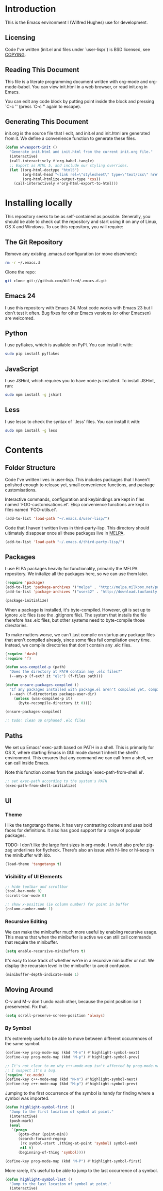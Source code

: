 #+STARTUP: showeverything

* Introduction

This is the Emacs environment I (Wilfred Hughes) use for development.

** Licensing

Code I've written (init.el and files under `user-lisp/') is BSD
licensed, see [[file:COPYING][COPYING]].

** Reading This Document

This file is a literate programming document written with org-mode and
org-mode-babel. You can view init.html in a web browser, or read
init.org in Emacs.

You can edit any code block by putting point inside the block and
pressing `C-c '' (press `C-c '' again to escape).

** Generating This Document

init.org is the source file that I edit, and init.el and init.html are
generated from it. We define a convenience function to generate these files.

#+BEGIN_SRC emacs-lisp :tangle yes
  (defun wh/export-init ()
    "Generate init.html and init.html from the current init.org file."
    (interactive)
    (call-interactively #'org-babel-tangle)
    ;; Export as HTML 5, and include our styling overrides.
    (let ((org-html-doctype "html5")
          (org-html-head "<link rel=\"stylesheet\" type=\"text/css\" href=\"init.css\" />")
          (org-html-htmlize-output-type 'css))
      (call-interactively #'org-html-export-to-html)))
#+END_SRC

* Installing locally

This repository seeks to be as self-contained as possible. Generally,
you should be able to check out the repository and start using it on
any of Linux, OS X and Windows. To use this repository, you will
require:

** The Git Repository

Remove any existing .emacs.d configuration (or move elsewhere):

#+BEGIN_SRC sh
  rm -r ~/.emacs.d
#+END_SRC

Clone the repo:

#+BEGIN_SRC sh
  git clone git://github.com/Wilfred/.emacs.d.git
#+END_SRC

** Emacs 24

I use this repository with Emacs 24. Most code works with Emacs 23 but
I don't test it often. Bug fixes for other Emacs versions (or other
Emacsen) are welcomed.

** Python

I use pyflakes, which is available on PyPI. You can install it with:

#+BEGIN_SRC sh
  sudo pip install pyflakes
#+END_SRC

** JavaScript

I use JSHint, which requires you to have node.js installed. To
install JSHint, run:

#+BEGIN_SRC sh
  sudo npm install -g jshint
#+END_SRC

** Less

I use lessc to check the syntax of `.less' files. You can install it
with:

#+BEGIN_SRC sh
  sudo npm install -g less
#+END_SRC

* Contents

** Folder Structure

Code I've written lives in user-lisp. This includes packages that I
haven't polished enough to release yet, small convenience functions,
and package customisations.

Interactive commands, configuration and keybindings are kept in files
named `FOO-customisations.el'. Elisp convenience functions are kept in
files named `FOO-utils.el'.

#+BEGIN_SRC emacs-lisp :tangle yes
  (add-to-list 'load-path "~/.emacs.d/user-lisp/")
#+END_SRC

Code that I haven't written lives in third-party-lisp. This directory
should ultimately disappear once all these packages live in [[http://melpa.milkbox.net/][MELPA]].

#+BEGIN_SRC emacs-lisp :tangle yes
  (add-to-list 'load-path "~/.emacs.d/third-party-lisp/")
#+END_SRC

** Packages

I use ELPA packages heavily for functionality, primarily the MELPA
repository. We initalize all the packages here, so we can use them
later.
  
#+BEGIN_SRC emacs-lisp :tangle yes
  (require 'package)
  (add-to-list 'package-archives '("melpa" . "http://melpa.milkbox.net/packages/") t)
  (add-to-list 'package-archives '("user42" . "http://download.tuxfamily.org/user42/elpa/packages/") t)

  (package-initialize)
#+END_SRC

When a package is installed, it's byte-compiled. However, git is set
up to ignore .elc files (see the .gitignore file). The system that
installs the file therefore has .elc files, but other systems need to
byte-compile those directories.

To make matters worse, we can't just compile on startup any package
files that aren't compiled already, since some files fail compilation
every time. Instead, we compile directories that don't contain any
.elc files.

#+BEGIN_SRC emacs-lisp :tangle yes
  (require 'dash)
  (require 'f)
  
  (defun was-compiled-p (path)
    "Does the directory at PATH contain any .elc files?"
    (--any-p (f-ext? it "elc") (f-files path)))
  
  (defun ensure-packages-compiled ()
    "If any packages installed with package.el aren't compiled yet, compile them."
    (--each (f-directories package-user-dir)
      (unless (was-compiled-p it)
        (byte-recompile-directory it 0))))
  
  (ensure-packages-compiled)
  
  ;; todo: clean up orphaned .elc files
#+END_SRC

** Paths

We set up Emacs' exec-path based on PATH in a shell. This is primarily
for OS X, where starting Emacs in GUI mode doesn't inherit the shell's
environment. This ensures that any command we can call from a shell,
we can call inside Emacs.

Note this function comes from the package `exec-path-from-shell.el'.
  
#+BEGIN_SRC emacs-lisp :tangle yes
  ;; set exec-path according to the system's PATH
  (exec-path-from-shell-initialize)
  
#+END_SRC

** UI

*** Theme

I like the tangotango theme. It has very contrasting colours and uses
bold faces for definitions. It also has good support for a range of
popular packages.

TODO: I don't like the large font sizes in org-mode. I would also
prefer zig-zag underlines for flycheck. There's also an issue with
hl-line or hl-sexp in the minibuffer with ido.

#+BEGIN_SRC emacs-lisp :tangle yes
  (load-theme 'tangotango t)
#+END_SRC

*** Visibility of UI Elements

#+BEGIN_SRC emacs-lisp :tangle yes
  ;; hide toolbar and scrollbar
  (tool-bar-mode 0)
  (scroll-bar-mode 0)
  
  ;; show x-position (ie column number) for point in buffer
  (column-number-mode 1)
#+END_SRC

*** Recursive Editing

We can make the minibuffer much more useful by enabling recursive
usage. This means that when the minibuffer is active we can still call
commands that require the minibuffer.

#+BEGIN_SRC emacs-lisp :tangle yes
  (setq enable-recursive-minibuffers t)
#+END_SRC
    
It's easy to lose track of whether we're in a recursive minibuffer or
not. We display the recursion level in the minibuffer to avoid confusion.

#+BEGIN_SRC emacs-lisp :tangle yes
  (minibuffer-depth-indicate-mode 1)
#+END_SRC

** Moving Around

C-v and M-v don't undo each other, because the point position isn't
preservered. Fix that.

#+BEGIN_SRC emacs-lisp :tangle yes
  (setq scroll-preserve-screen-position 'always)
#+END_SRC

*** By Symbol

It's extremely useful to be able to move between different occurrences
of the same symbol.

#+BEGIN_SRC emacs-lisp :tangle yes
  (define-key prog-mode-map (kbd "M-n") #'highlight-symbol-next)
  (define-key prog-mode-map (kbd "M-p") #'highlight-symbol-prev)

  ;; It's not clear to me why c++-mode-map isn't affected by prog-mode-map,
  ;; I suspect it's a bug.
  (require 'cc-mode)
  (define-key c++-mode-map (kbd "M-n") #'highlight-symbol-next)
  (define-key c++-mode-map (kbd "M-p") #'highlight-symbol-prev)
#+END_SRC

Jumping to the first occurrence of the symbol is handy for finding
where a symbol was imported.

#+BEGIN_SRC emacs-lisp :tangle yes
  (defun highlight-symbol-first ()
    "Jump to the first location of symbol at point."
    (interactive)
    (push-mark)
    (eval
     `(progn
        (goto-char (point-min))
        (search-forward-regexp
         (rx symbol-start ,(thing-at-point 'symbol) symbol-end)
         nil t)
        (beginning-of-thing 'symbol))))

  (define-key prog-mode-map (kbd "M-P") #'highlight-symbol-first)
#+END_SRC

More rarely, it's useful to be able to jump to the last occurrence of
a symbol.

#+BEGIN_SRC emacs-lisp :tangle yes
  (defun highlight-symbol-last ()
    "Jump to the last location of symbol at point."
    (interactive)
    (push-mark)
    (eval
     `(progn
        (goto-char (point-max))
        (search-backward-regexp
         (rx symbol-start ,(thing-at-point 'symbol) symbol-end)
         nil t))))
  
  (global-set-key (kbd "M-N") 'highlight-symbol-last)
#+END_SRC

*** By indentation

[[elisp:(describe-key%20(kbd%20"C-a"))][C-a]] normally moves us to the beginning of the line unconditionally
with [[elisp:(describe-function%20#'move-beginning-of-line)][move-beginning-of-line]]. This version is more useful, as it moves
to the first non-whitespace character if we're already at the
beginning of the line. Repeated use of `C-a' toggles between these two
positions.

#+BEGIN_SRC emacs-lisp :tangle yes
  (defun beginning-of-line-dwim ()
    "Toggles between moving point to the first non-whitespace character, and
  the start of the line."
    (interactive)
    (let ((start-position (point)))
      ;; Move to the first non-whitespace character.
      (back-to-indentation)
      
      ;; If we haven't moved position, go to start of the line.
      (when (= (point) start-position)
        (move-beginning-of-line nil))))

  (global-set-key (kbd "C-a") 'beginning-of-line-dwim)
#+END_SRC
    
*** By Character

Vim has a handy command where you can type `f' to jump to the next
occurrence of a character on a line.

We can do this with `jump-char' without the constraint that the
character must be on the current line. This command needs to be
accessible with a short shortcut, so we use `M-m'. `M-m' is bound to
`back-to-indentation' by default, but our `C-a' behaviour makes it
redundant.

#+BEGIN_SRC emacs-lisp :tangle yes
  (require 'jump-char)

  (global-set-key (kbd "M-m") #'jump-char-forward)
  (global-set-key (kbd "M-M") #'jump-char-backward)
#+END_SRC

*** Measuring Movement

Since movement commands tend to be used more than any others, it's
useful to measure how much we use each command. This enables us to
look at frequent commands to see if we need to create custom commands
or different keybindings for common commands.

#+BEGIN_SRC emacs-lisp :tangle yes
  (keyfreq-mode 1)
  (keyfreq-autosave-mode 1)
#+END_SRC

** Inserting

It's often useful to start a new line of code that's above or below
the current line. This code is taken from
http://emacsredux.com/blog/2013/03/26/smarter-open-line/ .

#+BEGIN_SRC emacs-lisp :tangle yes
  (defun smart-open-line ()
    "Insert an empty line after the current line.
  Position the cursor at its beginning, according to the current mode."
    (interactive)
    (move-end-of-line nil)
    (newline-and-indent))
  
  (global-set-key (kbd "M-o") 'smart-open-line)
  
  (defun smart-open-line-above ()
    "Insert an empty line above the current line.
  Position the cursor at it's beginning, according to the current mode."
    (interactive)
    (move-beginning-of-line nil)
    (newline-and-indent)
    (forward-line -1)
    (indent-according-to-mode))
  
  (global-set-key (kbd "M-O") 'smart-open-line-above)
#+END_SRC

** Killing

It's handy to also delete the trailing newline when using [[elisp:(describe-key%20(kbd%20"C-k"))][C-k]].

#+BEGIN_SRC emacs-lisp :tangle yes
  (defadvice kill-line (around kill-line-remove-newline activate)
    (let ((kill-whole-line t))
      ad-do-it))
#+END_SRC

I sometimes want to simply delete a region, rather than
saving it to the kill-ring. I've added a function that allows me to
type `C-u C-w' to delete the region, whilst `C-w' works as normal.

#+BEGIN_SRC emacs-lisp :tangle yes
  (defun kill-or-delete-region (beg end prefix)
    "Delete the region, storing it in the kill-ring.
  If a prefix argument is given, don't change the kill-ring."
    (interactive "r\nP")
    (if prefix
        (delete-region beg end)
      (kill-region beg end)))
  
  (global-set-key (kbd "C-w") 'kill-or-delete-region)
  
#+END_SRC

** Modifying and Editing

Modifying text is fundamental to Emacs, and I use many utilites to
make life easier. Most of these are still in user-lisp/editing-customisations.el.

*** Matched Pairs

Smartparens is an excellent way of editing pairs of brackets, quotes
etc. It's similar to paredit, but can be used in lisp, other
programming languages and even HTML.

Currently, I only use a few smartparens commands, loosely based on how
I used paredit. You can view a list of all smartparens commands with
the command `sp-cheat-sheet'.

#+BEGIN_SRC emacs-lisp :tangle yes
  (require 'smartparens)
  
  ;; (foo bar) -> foo bar
  (define-key smartparens-mode-map (kbd "M-s") 'sp-splice-sexp)
  
  ;; (foo bar) -> [foo bar]
  (define-key smartparens-mode-map (kbd "M-S") 'sp-rewrap-sexp)
  
  ;; (foo) bar -> (foo bar)
  (define-key smartparens-mode-map (kbd "<C-right>") 'sp-slurp-hybrid-sexp)
#+END_SRC

I like to use smartparens in all programming modes.

#+BEGIN_SRC emacs-lisp :tangle yes
  (require 'smartparens-config)
  (require 'smartparens-html)
  (add-hook 'prog-mode-hook #'smartparens-mode)
  (add-hook 'yaml-mode-hook #'smartparens-mode)
#+END_SRC

** Files

*** Opening

It's useful to be able to quickly open files that we've opened recently.

#+BEGIN_SRC emacs-lisp :tangle yes
  (require 'recentf)

  ;; offer recently accessed files from the menu
  (recentf-mode t)

  ;; remember this many files
  (setq recentf-max-saved-items 500)
#+END_SRC

We bind a find command to `C-x C-r' (mnemonic: recent), as proprosed by
https://www.masteringemacs.org/article/find-files-faster-recent-files-package. By
default, `C-x C-r' is bound to `find-file-read-only', which isn't very
useful. (You can set any file as read only with `read-only-mode',
mapped to `C-x C-q'.)

#+BEGIN_SRC emacs-lisp :tangle yes
  (global-set-key (kbd "C-x C-r") #'helm-recentf)
#+END_SRC

Most of the time though, it's helpful to be able to pick a file in the
same source code repository as the current buffer. There are several
tools to do this. I've played with `find-file-in-repository',
`projectile' and `find-file-in-project'.

`find-file-in-project' seems unmaintained. `find-file-in-repository'
is fast and works well, but is only lightly maintained and doesn't
support some version control systems. `projectile' is fast enough,
actively maintained and featureful.

#+BEGIN_SRC emacs-lisp :tangle yes
  (require 'projectile)
  (projectile-global-mode)
#+END_SRC

We bind `projectile-find-file' to `C-x C-g', as we use it
a lot and it's right next to `C-x C-f'.

#+BEGIN_SRC emacs-lisp :tangle yes
  (global-set-key (kbd "C-x C-g") 'projectile-find-file)
#+END_SRC

*** Dired

Dired isn't very colourful by default, but `dired+' has helpful
highlighting.

#+BEGIN_SRC emacs-lisp :tangle yes
  (setq diredp-hide-details-initially-flag nil)
  (require 'dired+)
#+END_SRC

*** Deleting and Backups

When we delete a file, it should go to the recycle bin rather than
just acting like shell:rm.

#+BEGIN_SRC emacs-lisp :tangle yes
  (setq delete-by-moving-to-trash t)
#+END_SRC

Emacs' backup behaviour is helpful, so we increase the number of
backups. However, rather than writing foo~1~ files everywhere, we
store all our backups in `~/.saves`.

#+BEGIN_SRC emacs-lisp :tangle yes
  (setq
     backup-by-copying t      ; don't clobber symlinks
     backup-directory-alist
      '(("." . "~/.saves"))    ; don't litter my fs tree
     delete-old-versions t
     kept-new-versions 6
     kept-old-versions 2
     version-control t)       ; use versioned backups
#+END_SRC

However, Emacs isn't aggressive enough with backups. We use
backup-each-save to ensure we have a copy of state of every file we've
modified.

#+BEGIN_SRC emacs-lisp :tangle yes
  (require 'backup-each-save)
  (add-hook 'after-save-hook 'backup-each-save)
#+END_SRC

*** Scratch Files

It's often useful to create a throwaway file to write a minimal
testcase for some language or library feature.

#+BEGIN_SRC emacs-lisp :tangle yes
  (defun start--file (path)
    "Create a file at PATH, creating any containing directories as necessary.
  Visit the file after creation."
    (make-directory (file-name-directory path) t)
    (find-file path))

  (defun start-scratch-file (file-name)
    "Create a file in ~/scratch for the given file name."
    (interactive "sName of scratch file: ")
    (start--file (expand-file-name (format "~/scratch/%s" file-name))))

  (defun start-tmp-file (file-name)
    "Create a file in /tmp for the given file name."
    (interactive "sName of temporary file: ")
    (start--file (expand-file-name (format "/tmp/%s" file-name))))
#+END_SRC

It's also useful to quickly generate a minimal HTML page to play with.

#+BEGIN_SRC emacs-lisp :tangle yes
  (defun start-scratch-html-file (file-name)
    "Create a test HTML file in ~/scratch to play around with."
    (interactive "sName of scratch HTML file: ")
    (start-scratch-file file-name)
    (erase-buffer)
    (insert "<!DOCTYPE html>
  <html>
      <head>
          <title>
          </title>
          <style type=\"text/css\">
          </style>
      </head>
      <body>
          
      </body>
  </html>")
    (forward-line -2)
    (move-end-of-line nil))
#+END_SRC

** As-you-type Checks

*** Flymake

(Note that there's language-specific flymake configuration too.)

It's really useful to be able to move between flymake errors, so we
bind F8 and F9 for this. Since there's a gap between these two keys,
they're easy to find.

#+BEGIN_SRC emacs-lisp :tangle yes
  (require 'flymake)
  (global-set-key (kbd "<f8>") 'flymake-goto-prev-error)
  (global-set-key (kbd "<f9>") 'flymake-goto-next-error)
#+END_SRC

When the cursor (point) is on a line, we want to show the error on
that line in the minibuffer.

#+BEGIN_SRC emacs-lisp :tangle yes
  (defun flymake-error-at-point ()
    "Show the flymake error in the minibuffer when point is on an invalid line."
    (when (get-char-property (point) 'flymake-overlay)
      (let ((help (get-char-property (point) 'help-echo)))
        (if help (message "%s" help)))))
  
  (add-hook 'post-command-hook 'flymake-error-at-point)
#+END_SRC

I prefer my errors underlined.

#+BEGIN_SRC emacs-lisp :tangle yes
  (custom-set-faces
   '(flymake-errline ((((class color)) (:underline "Red"))))
   '(flymake-warnline ((((class color)) (:underline "Orange")))))
#+END_SRC

*** Flycheck

Flycheck is an excellent on-the-fly checker that provides many
additional features and languages. Flymake is part of stock Emacs,
flychcks is third-party.

Flycheck can be quite slow with a large number of errors. We reduce
how often we run it. We also change the highlighting to simply
highlight the whole line, as it's much faster. See
https://github.com/lunaryorn/flycheck/issues/153#issuecomment-19450255

#+BEGIN_SRC emacs-lisp :tangle yes
  (setq flycheck-highlighting-mode 'lines)
#+END_SRC

Style flycheck errors consistently with flymake.

#+BEGIN_SRC emacs-lisp :tangle yes
  (custom-set-faces
   '(flycheck-error ((((class color)) (:underline "Red"))))
   '(flycheck-warning ((((class color)) (:underline "Orange")))))
#+END_SRC

We use the same movement keys for flycheck as we do for flymake.

#+BEGIN_SRC emacs-lisp :tangle yes
  (require 'flycheck)
  (define-key flycheck-mode-map (kbd "<f8>") 'flycheck-previous-error)
  (define-key flycheck-mode-map (kbd "<f9>") 'flycheck-next-error)
#+END_SRC

flycheck-next-error doesn't push the mark, so we can't use pop-mark to
go back to our previous position. We define and activate advice to fix
that.

#+BEGIN_SRC emacs-lisp :tangle yes
  (defadvice flycheck-next-error (around wh/flycheck-next-error-push-mark activate)
    (push-mark)
    ad-do-it)
#+END_SRC

** Undoing

Emacs' undo facility is excellent, but undo-tree is even better.

#+BEGIN_SRC emacs-lisp :tangle yes
  (require 'undo-tree)
  (global-undo-tree-mode)
#+END_SRC

Rather than just showing 'o' for edits, show a relative timestamp for
when the edit occurred.

#+BEGIN_SRC emacs-lisp :tangle yes
  (setq undo-tree-visualizer-timestamps t)
#+END_SRC

Since we're using it the whole time, it's not very informative to show
it on the mode line. Hide it.

#+BEGIN_SRC emacs-lisp :tangle yes
  (require 'diminish)
  (diminish 'undo-tree-mode)
#+END_SRC

Magit-Auto-Revert is also harmless and we always want it enabled, so
we don't want to see it shown on the mode line either.

#+BEGIN_SRC emacs-lisp :tangle yes
  (require 'diminish)
  (require 'magit)
  (diminish 'magit-auto-revert-mode)
#+END_SRC

** Emacs Lisp

*** Shortcuts

eval-defun is bound to `C-M-x', but Gnome doesn't allow Emacs to
receive that key sequence. It's very useful command when developing,
especially since giving a prefix argument switches on edebug for that
function.

#+BEGIN_SRC emacs-lisp :tangle yes
  (define-key emacs-lisp-mode-map (kbd "C-c e") #'edebug-eval-defun)
#+END_SRC

Similarly, toggle-debug-on-error is something I call a lot when
developing, and it doesn't have have any keybinding.

#+BEGIN_SRC emacs-lisp :tangle yes
  (define-key emacs-lisp-mode-map (kbd "C-c d") 'toggle-debug-on-error)
#+END_SRC

When writing and debugging macros, it's really important to be able
to see what they expand to. Macrostep allows us to incrementally
expand the macros in our elisp file.

#+BEGIN_SRC emacs-lisp :tangle yes
  (define-key emacs-lisp-mode-map (kbd "C-c m") 'macrostep-expand)
#+END_SRC

*** Editing Parentheses

Paredit make editing code with parentheses wonderful and has been the
gold standard for lisp coding for some time. Smartparens has recently
gained popularity as an paredit alternative, but I haven't invested
the time to set it up for lisp yet.

#+BEGIN_SRC emacs-lisp :tangle yes
  (add-hook 'emacs-lisp-mode-hook
            (lambda () (paredit-mode 1)))
#+END_SRC

*** Highlighting Parentheses

We colour each pair of parentheses according to their depth. This is
useful for seeing similarly nested lines, such as conditions in a
cond expression.

#+BEGIN_SRC emacs-lisp :tangle yes
  (add-hook 'emacs-lisp-mode-hook 'rainbow-delimiters-mode)
#+END_SRC

Our theme (tangotango) only provides colours for the first few nesting
levels before repeating. We override the face colours so we have
unique colours until we're seven levels deep.

#+BEGIN_SRC emacs-lisp :tangle yes
  (require 'rainbow-delimiters)
  (set-face-foreground 'rainbow-delimiters-depth-1-face "white")
  (set-face-foreground 'rainbow-delimiters-depth-2-face "cyan")
  (set-face-foreground 'rainbow-delimiters-depth-3-face "yellow")
  (set-face-foreground 'rainbow-delimiters-depth-4-face "green")
  (set-face-foreground 'rainbow-delimiters-depth-5-face "orange")
  (set-face-foreground 'rainbow-delimiters-depth-6-face "purple")
  (set-face-foreground 'rainbow-delimiters-depth-7-face "white")
  (set-face-foreground 'rainbow-delimiters-depth-8-face "cyan")
  (set-face-foreground 'rainbow-delimiters-depth-9-face "yellow")
  (set-face-foreground 'rainbow-delimiters-unmatched-face "red")
#+END_SRC

*** Function Signatures

We use eldoc to show the signature of the function at point in the
minibuffer.

#+BEGIN_SRC emacs-lisp :tangle yes
  (add-hook 'emacs-lisp-mode-hook 'eldoc-mode)
#+END_SRC

We don't want this minor mode to be shown in the minibuffer, however.

#+BEGIN_SRC emacs-lisp :tangle yes
  (require 'diminish)
  (require 'eldoc)
  (diminish 'eldoc-mode)
#+END_SRC

*** On-the-fly Checking

It's really useful to use flycheck when coding elisp. It detects
mistyped variables, deprecated functions (everything that
byte-compilation checks).

#+BEGIN_SRC emacs-lisp :tangle yes
(add-hook 'emacs-lisp-mode-hook 'flycheck-mode)
#+END_SRC

By default, flycheck also runs checkdoc on elisp code. This gets in
the way for quick throwaway elisp scripts, so we switch off checkdoc.

#+BEGIN_SRC emacs-lisp :tangle yes
  (require 'flycheck)
  (setq flycheck-checkers (--remove (eq it 'emacs-lisp-checkdoc) flycheck-checkers))
#+END_SRC

*** Highlighting

Emacs lisp highlighting works pretty well out of the box. However,
dash.el provides addition highlighting for its functions and variables
used in its anaphoric macros (e.g. `it').

#+BEGIN_SRC emacs-lisp :tangle yes
  (eval-after-load "dash" '(dash-enable-font-lock))
#+END_SRC

** Python

We use pyflakes with flycheck to check for coding errors. Flycheck
includes other Python checkers so we also disable those.

#+BEGIN_SRC emacs-lisp :tangle yes
  (require 'flycheck-pyflakes)
  (add-hook 'python-mode-hook 'flycheck-mode)

  (add-hook 'python-mode-hook
            (lambda ()
              (add-to-list 'flycheck-disabled-checkers 'python-flake8)
              (add-to-list 'flycheck-disabled-checkers 'python-pylint)))
#+END_SRC

I like to write docstrings with example usage. These examples aren't
always valid doctests, so we switch off doctest checks.

#+BEGIN_SRC emacs-lisp :tangle yes
  (setenv "PYFLAKES_NODOCTEST" "y")
#+END_SRC

I often write triple-quoted docstrings, so it's convenient to have a
shortcut for inserting them.

#+BEGIN_SRC emacs-lisp :tangle yes
  (require 'python)
  
  (define-skeleton python-insert-docstring
    "Insert a Python docstring."
    "This string is ignored!"
    "\"\"\"" - "\"\"\"")
  
  (define-key python-mode-map (kbd "C-c s") 'python-insert-docstring)
#+END_SRC

** Haskell

Flycheck supports Haskell well, so we switch it on inside Haskell
buffers.

#+BEGIN_SRC emacs-lisp :tangle yes
  (add-hook 'haskell-mode-hook 'flycheck-mode)
#+END_SRC

Tab doesn't indent in haskell-mode by default, so we enable
indentation.

#+BEGIN_SRC emacs-lisp :tangle yes
  (add-hook 'haskell-mode-hook 'turn-on-haskell-indentation)
#+END_SRC

** Ruby

Vagrant files are Ruby, so use Ruby syntax highlighting for them.

#+BEGIN_SRC emacs-lisp :tangle yes
  (add-to-list 'auto-mode-alist '("Vagrantfile" . ruby-mode))
#+END_SRC

** C/C++

Flycheck supports C, so we switch it on.

#+BEGIN_SRC emacs-lisp :tangle yes
  (add-hook 'c-mode-common-hook #'flycheck-mode)
#+END_SRC

Always indent with 4 spaces, in the Linux kernel style.

#+BEGIN_SRC emacs-lisp :tangle yes
  (setq-default c-default-style "linux"
                c-basic-offset 4)
#+END_SRC

Hungry delete is useful in C (i.e. remove up to the next
non-whitespace character on C-d) when removing indentation.

#+BEGIN_SRC emacs-lisp :tangle yes
  (setq-default c-hungry-delete-key t)
#+END_SRC

I use recompile a lot when coding C, so bind it to a convenient key.

#+BEGIN_SRC emacs-lisp :tangle yes
  (global-set-key (kbd "<f12>") #'recompile)
#+END_SRC

** HTML

I like to indent my HTML with tabs (company policy at the first web
shop I worked at).

#+BEGIN_SRC emacs-lisp :tangle yes
  (require 'sgml-mode)
  
  ; indent html with tabs only
  (add-hook 'html-mode-hook
    (function
     (lambda ()
       (progn
         (setq indent-tabs-mode nil)
         (setq sgml-basic-offset 4)))))
#+END_SRC

Automatically close < and " character inside HTML using smartparens.

#+BEGIN_SRC emacs-lisp :tangle yes
  (require 'smartparens-config)
  (add-hook 'html-mode-hook 'smartparens-mode)
#+END_SRC

Much of my HTML is for Django templates. These sometimes have .dtml
filenames, so use html-mode for those files.

#+BEGIN_SRC emacs-lisp :tangle yes
  (add-to-list 'auto-mode-alist '("\\.dtml$" . html-mode))
#+END_SRC

We want syntax highlighting for Django template syntax, so add extra
font faces and use them if we see Django syntax.

#+BEGIN_SRC emacs-lisp :tangle yes
  ;; Define coloured faces for Django syntax.
  (defvar django-tag-face (make-face 'django-tag-face))
  (set-face-foreground 'django-tag-face "Orange")
  ;
  (defvar django-variable-face (make-face 'django-variable-face))
  (set-face-foreground 'django-variable-face "Green")
  
  (defvar django-comment-face (make-face 'django-comment-face))
  (set-face-foreground 'django-comment-face "Gray")

  ;; Use these faces for Django syntax.  
  (font-lock-add-keywords
   'html-mode
   '(
     ("\\({%[^%]*%}\\)" 1 django-tag-face prepend)
     ("\\({{[^}]*}}\\)" 1 django-variable-face prepend)
     ("\\({#[^}]*#}\\)" 1 django-comment-face prepend)
     ("\\({% comment %}\\(.\\|
  \\)*{% endcomment %}\\)" 1 django-comment-face prepend)
     ))
#+END_SRC

TODO: document the rest of our HTML configuration.

#+BEGIN_SRC emacs-lisp :tangle yes
  ; skeletons for Django template tags
  (define-skeleton template-tag-skeleton
    "Insert a {% foo %} template tag"
    "Template tag name: "
    "{% " str " %}")
  (define-skeleton template-variable-skeleton
    "Insert a {{ foo }} template variable"
    "Template variable: "
    "{{ " str " }}")
  (define-skeleton template-comment-skeleton
    "Insert a {# foo #} template variable"
    "Comment: "
    "{# " str " #}")
  (define-skeleton template-block-skeleton
    "Insert {% block foo %}{% endblock %}"
    "Block name: "
    "{% block " str " %}\n" - "\n{% endblock %}")
  (define-skeleton template-if-else-skeleton
    "Insert {% if foo %}{% else %}{% endif %}"
    "If condition: "
    "{% if " str " %}\n" - "\n{% else %}\n\n{% endif %}")
  (define-skeleton template-if-skeleton
    "Insert {% if foo %}{% endif %}"
    "If condition: "
    "{% if " str " %}" - "{% endif %}")
  (define-skeleton underscore-skeleton
    "Insert <%= foo %>"
    "Contents: "
    "<%= " str " %>")
  
  (defvar template-skeletons
    '(template-tag-skeleton
      template-variable-skeleton
      template-comment-skeleton
      template-block-skeleton
      template-if-skeleton
      template-if-else-skeleton
      underscore-skeleton))
  
  (defun insert-django-skeleton ()
    (interactive)
    (let* ((skeleton-names (mapcar 'symbol-name template-skeletons))
          (skeleton-chosen (ido-completing-read "HTML skeleton: " skeleton-names)))
      (funcall (intern skeleton-chosen))))
  
  (define-key html-mode-map "\C-ct" 'insert-django-skeleton)
  
  (defun visit-parent-django-template ()
    "In a buffer containg {% extends \"foo.html\" %}, visit foo.html."
    (interactive)
    (let (start-pos end-pos template-name)
      (save-excursion
        (widen)
        (goto-char (point-min))
        ;; Find the extends tag
        (while (not (looking-at "{% ?extends"))
          (forward-char 1))
        ;; Find the opening " of the file name.
        (while (not (looking-at "\""))
          (forward-char 1))
        (forward-char)
        (setq start-pos (point))
  
        ;; Find the closing "
        (while (not (looking-at "\""))
          (forward-char 1))
        (setq end-pos (point))
  
        (setq template-name (buffer-substring-no-properties start-pos end-pos)))
  
      ;; Open this file, assuming it's in the same directory.
      ;; TODO: Search the current VCS checkout for it.
      (find-file template-name)))
  
  (defun html-linkify-region (url)
    "Wraps the region in an <a> tag with href set to URL."
    (interactive "sURL: ")
    (let* (
           (initial-cursor-position (point))
           (beginning (region-beginning))
           (end (region-end))
           (first-replacement (concat "<a href=\"" url "\">"))
           (second-replacement "</a>"))
    (goto-char beginning)
    (insert first-replacement)
    (goto-char (+ end (length first-replacement)))
    (insert second-replacement)
    (goto-char (+ initial-cursor-position (length first-replacement)))
    ))
  
  ; zen coding: converts selector-style lines to tags
  ; e.g. table>tr*2 becomes <table><tr></tr><tr></tr></table>
  (require 'zencoding-mode)
  (add-hook 'sgml-mode-hook 'zencoding-mode) ;; Auto-start on any markup modes
  
#+END_SRC
   
** CSS

Typically I work on projects that use 4 spaces for CSS indenetation.

#+BEGIN_SRC emacs-lisp :tangle yes
  (add-hook 'css-mode-hook
            (function
             (lambda ()
               (progn
                 (setq css-indent-offset 4)
                 (setq indent-tabs-mode nil)))))
#+END_SRC
   
It's really handy to highlight CSS colour values to show the colour
they represent.

#+BEGIN_SRC emacs-lisp :tangle yes
  (add-hook 'css-mode-hook 'rainbow-mode)
#+END_SRC

Smartparens is well suited to CSS too, to automatically pair up curly
brackets.

#+BEGIN_SRC emacs-lisp :tangle yes
  (add-hook 'css-mode-hook 'smartparens-mode)
#+END_SRC

Company does a great job with completion for CSS, so use it here.

#+BEGIN_SRC emacs-lisp :tangle yes
  (add-hook 'css-mode-hook #'company-mode)
#+END_SRC

** Less (CSS)

The less compiler doesn't give much feedback, but it does gives us a
syntax check.

#+BEGIN_SRC emacs-lisp :tangle yes
  (require 'less-css-mode)
  (add-hook 'less-css-mode-hook 'flymake-mode)
#+END_SRC

** Org-mode

We often use code snippets in org-mode files, so syntax highlight
them.

#+BEGIN_SRC emacs-lisp :tangle yes
  (setq org-src-fontify-natively t)
#+END_SRC

** Markdown

Markdown is essentially prose, so it's nice to automatically line-wrap
(by inserting newlines) as we type.

#+BEGIN_SRC emacs-lisp :tangle yes
  (add-hook 'markdown-mode-hook 'auto-fill-mode)
#+END_SRC
   
** Performance

Emacs will run garbage collection after `gc-cons-threshold' bytes of
consing. The default value is 800,000 bytes, or ~ 0.7 MiB. By
increasing to 10 MiB we reduce the number of pauses due to garbage collection.

#+BEGIN_SRC emacs-lisp :tangle yes
  (setq gc-cons-threshold (* 10 1024 1024))
#+END_SRC

** Shut Down

I rarely close Emacs, but using Zile means I use `C-x C-c' a lot. It's
annoying to accidentally close Emacs, so warn first.

#+BEGIN_SRC emacs-lisp :tangle yes
  (setq confirm-kill-emacs #'y-or-n-p)
#+END_SRC

** Undocumented

#+BEGIN_SRC emacs-lisp :tangle yes
  ; always close the minibuffer on C-x o:
  ; <jlf> wilfredh: you could before-advise other-window to quit first
  ; if the minibuffer is active.. but it would be better to break that
  ; habit :)

  (require 'ui-customisations)

  (require 'file-customisations)
  (require 'editing-customisations)
  (require 'kill-ring-customisations)

  (if (eq system-type 'darwin)
      (require 'os-x-fixes))

  ; TODO: increase kill ring size

  (require 'ido-customisations)

  ;; make re-builder use the same regexp format as regexp-replace (no double escaping)
  (setq reb-re-syntax 'string)

  ;; treat space charcters as matching space characters, not like PCRE's '\s+'
  (setq search-whitespace-regexp nil)

  (require 'completion-customisations)
  (require 'structured-text-customisations)
  (require 'isearch-customisations)

  (require 'c-customisations)
  (require 'asm-customisations)
  (require 'coffee-customisations)
  (require 'javascript-customisations)
  (require 'lisp-customisations)
  (require 'python-customisations)
  (require 'rust-customisations)
  (require 'sh-customisations)
  (require 'xml-customisations)

  (require 'startup-customisations)

  (require 'git-customisations)
  (require 'git-flow-release)
  (require 'eshell-customisations)
  (require 'swoop-customisations)

  (require 'compilation-customisations)

  (ignore-errors (require 'site-customisations))

  (setq ag-highlight-search 't)
  (global-set-key (kbd "<f5>") 'ag-project-at-point)

  ;; stolen from http://whattheemacsd.com/setup-dired.el-02.html
  (defun dired-back-to-top ()
    (interactive)
    (beginning-of-buffer)
    (dired-next-line (if dired-omit-mode 2 4)))

  (define-key dired-mode-map
    (vector 'remap 'beginning-of-buffer) 'dired-back-to-top)

  (defun dired-jump-to-bottom ()
    (interactive)
    (end-of-buffer)
    (dired-next-line -1))

  (define-key dired-mode-map
    (vector 'remap 'end-of-buffer) 'dired-jump-to-bottom)

  (require 'conflicts)

  (require 'tags-utils)

  (require 'blog-utils)

  ;; crontab mode for files named
  (require 'crontab-mode)
  (add-to-list 'auto-mode-alist '("crontab.*?\\'" . crontab-mode))

  (setq ring-bell-function 'ignore)

  ; suspend seems to crash on Gnome 3, and I don't use it anyway, so just disable it
  (setq cannot-suspend t)
  (defun suspend-emacs (&rest)
    (interactive))
  (defun suspend-frame (&rest)
    (interactive))

  ;; windmove allows S-<right> and S-<right> to switch between windows
  ;; instead of `C-x o'
  (when (fboundp 'windmove-default-keybindings)
    (windmove-default-keybindings))

  (custom-set-variables
    ;; custom-set-variables was added by Custom.
    ;; If you edit it by hand, you could mess it up, so be careful.
    ;; Your init file should contain only one such instance.
    ;; If there is more than one, they won't work right.
   '(frame-background-mode (quote dark)))
  (custom-set-faces
   ;; custom-set-faces was added by Custom.
   ;; If you edit it by hand, you could mess it up, so be careful.
   ;; Your init file should contain only one such instance.
   ;; If there is more than one, they won't work right.
   '(ahs-plugin-defalt-face ((t nil)))
   '(ethan-wspace-face ((t (:background "#2e3434"))))
   '(flymake-errline ((((class color)) (:underline "Red"))))
   '(flymake-warnline ((((class color)) (:underline "Orange"))))
   '(hl-line ((t (:background "gray14"))))
   '(hl-sexp-face ((t (:background "gray14"))))
   '(js2-function-param-face ((((class color)) (:foreground "Green"))))
   '(smerge-refined-change ((t (:background "black")))))

  (put 'narrow-to-region 'disabled nil)

  (defun indent-buffer ()
    "Indent the everything in the current buffer."
    (interactive)
    (indent-region (point-min) (point-max)))

  (add-hook 'magit-log-edit-mode-hook 'auto-fill-mode)

  (require 'f)
  (require 's)

  (defun download-file (url directory file-name)
    "Download the file at URL into DIRECTORY.
  The FILE-NAME defaults to the one used in the URL."
    (interactive
     ;; We're forced to let-bind url here since we access it before
     ;; interactive binds the function parameters.
     (let ((url (read-from-minibuffer "URL: ")))
       (list
        url
        (read-directory-name "Destination dir: ")
        ;; deliberately not using read-file-name since that inludes the directory
        (read-from-minibuffer
         "File name: "
         (car (last (s-split "/" url)))))))
    (let ((destination (f-join directory file-name)))
      (url-copy-file url destination 't)
      (find-file destination)))

  (setq-default dired-listing-switches "-alhv")

  (global-anzu-mode +1)

  (require 'diminish)
  (diminish 'anzu-mode)
  (put 'dired-find-alternate-file 'disabled nil)

  ;; There are a few applications, such as crontab, that require a
  ;; trailing new line. To be safe, always leave a trailing newline.
  (setq-default require-final-newline t)
#+END_SRC

